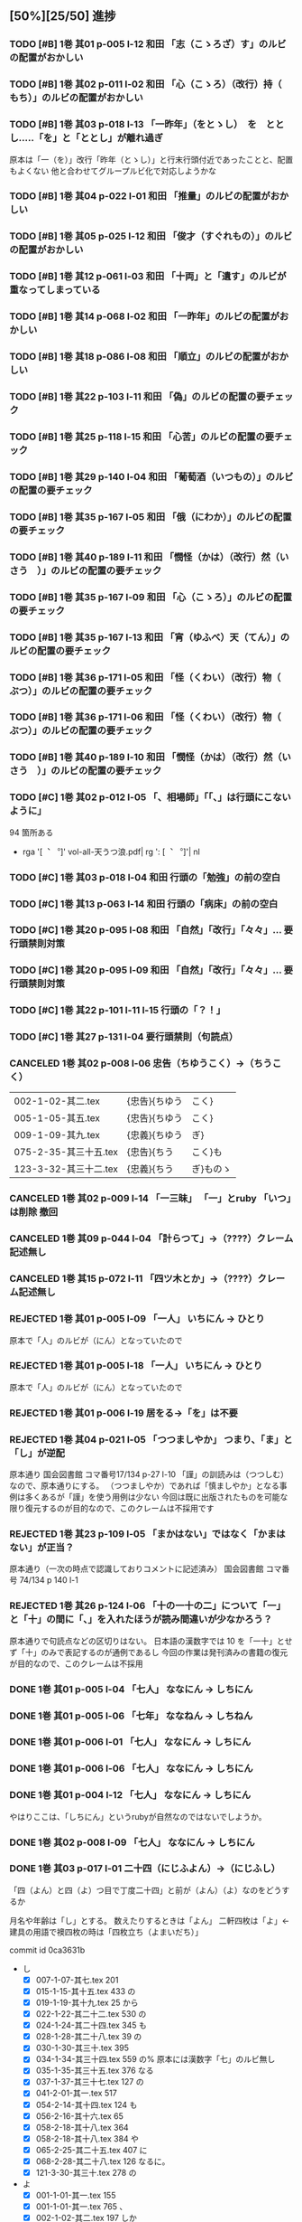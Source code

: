 #+TODO: TODO(t) | DONE(d) REJECTED(r) CANCELED(c)

** [50%][25/50] 進捗

*** TODO [#B] 1巻 其01 p-005 l-12 和田 「志（こゝろざ）す」のルビの配置がおかしい
*** TODO [#B] 1巻 其02 p-011 l-02 和田 「心（こゝろ）（改行）持（　もち）」のルビの配置がおかしい
*** TODO [#B] 1巻 其03 p-018 l-13 「一昨年」（をとゝし）　を　ととし.....「を」と「ととし」が離れ過ぎ
      原本は「一（を）」改行「昨年（とゝし）」と行末行頭付近であったことと、配置もよくない
	他と合わせてグループルビ化で対応しようかな
*** TODO [#B] 1巻 其04 p-022 l-01 和田 「推量」のルビの配置がおかしい
*** TODO [#B] 1巻 其05 p-025 l-12 和田 「俊才（すぐれもの）」のルビの配置がおかしい
*** TODO [#B] 1巻 其12 p-061 l-03 和田 「十両」と「遺す」のルビが重なってしまっている
*** TODO [#B] 1巻 其14 p-068 l-02 和田 「一昨年」のルビの配置がおかしい
*** TODO [#B] 1巻 其18 p-086 l-08 和田 「順立」のルビの配置がおかしい
*** TODO [#B] 1巻 其22 p-103 l-11 和田 「偽」のルビの配置の要チェック
*** TODO [#B] 1巻 其25 p-118 l-15 和田 「心苦」のルビの配置の要チェック
*** TODO [#B] 1巻 其29 p-140 l-04 和田 「葡萄酒（いつもの）」のルビの配置の要チェック
*** TODO [#B] 1巻 其35 p-167 l-05 和田 「俄（にわか）」のルビの配置の要チェック
*** TODO [#B] 1巻 其40 p-189 l-11 和田 「憫怪（かは）（改行）然（いさう　）」のルビの配置の要チェック
*** TODO [#B] 1巻 其35 p-167 l-09 和田 「心（こゝろ）」のルビの配置の要チェック
*** TODO [#B] 1巻 其35 p-167 l-13 和田 「宵（ゆふべ）天（てん）」のルビの配置の要チェック
*** TODO [#B] 1巻 其36 p-171 l-05 和田 「怪（くわい）（改行）物（　ぶつ）」のルビの配置の要チェック
*** TODO [#B] 1巻 其36 p-171 l-06 和田 「怪（くわい）（改行）物（　ぶつ）」のルビの配置の要チェック
*** TODO [#B] 1巻 其40 p-189 l-10 和田 「憫怪（かは）（改行）然（いさう　）」のルビの配置の要チェック

*** TODO [#C] 1巻 其02 p-012 l-05 「、相場師」「「、」は行頭にこないように」
  94 箇所ある
  - rga '[︑ ︒]' vol-all-天うつ浪.pdf| rg  ': [︑ ︒]'| nl

*** TODO [#C] 1巻 其03 p-018 l-04 和田 行頭の「勉強」の前の空白
*** TODO [#C] 1巻 其13 p-063 l-14 和田 行頭の「病床」の前の空白
*** TODO [#C] 1巻 其20 p-095 l-08 和田 「自然」「改行」「々々」... 要行頭禁則対策
*** TODO [#C] 1巻 其20 p-095 l-09 和田 「自然」「改行」「々々」... 要行頭禁則対策

*** TODO [#C] 1巻 其22 p-101 l-11 l-15 行頭の「？！」
*** TODO [#C] 1巻 其27 p-131 l-04 要行頭禁則（句読点）


*** CANCELED 1巻 其02 p-008 l-06 忠告（ちゆうこく）→（ちうこく）

  | 002-1-02-其二.tex      | {忠告}{ちゆう | こく}     |
  | 005-1-05-其五.tex      | {忠告}{ちゆう | こく}     |
  | 009-1-09-其九.tex      | {忠義}{ちゆう | ぎ}       |
  | 075-2-35-其三十五.tex  | {忠告}{ちう   | こく}も   |
  | 123-3-32-其三十二.tex  | {忠義}{ちう   | ぎ}ものゝ |
*** CANCELED 1巻 其02 p-009 l-14 「一三昧」 「一」とruby 「いつ」は削除 *撤回*
*** CANCELED 1巻 其09 p-044 l-04 「計らつて」→（????）クレーム記述無し
*** CANCELED 1巻 其15 p-072 l-11 「四ツ木とか」→（????）クレーム記述無し
*** REJECTED 1巻 其01 p-005 l-09 「一人」 いちにん → ひとり
       原本で「人」のルビが（にん）となっていたので
*** REJECTED 1巻 其01 p-005 l-18 「一人」 いちにん → ひとり
       原本で「人」のルビが（にん）となっていたので
*** REJECTED 1巻 其01 p-006 l-19  居をる→「を」は不要
*** REJECTED 1巻 其04 p-021 l-05 「つつましやか」 つまり、「ま」と「し」が逆配
	原本通り 国会図書館 コマ番号17/134 p-27 l-10
	「謹」の訓読みは（つつしむ）なので、原本通りにする。
	（つつましやか）であれば「慎ましやか」となる事例は多くあるが「謹」を使う用例は少ない
	今回は既に出版されたものを可能な限り復元するのが目的なので、このクレームは不採用です
*** REJECTED 1巻 其23 p-109 l-05 「まかはない」ではなく「かまはない」が正当？
	原本通り（一次の時点で認識しておりコメントに記述済み）
	国会図書館 コマ番号 74/134 p 140 l-1
*** REJECTED 1巻 其26 p-124 l-06 「十の一十の二」について「一」と「十」の間に「、」を入れたほうが読み間違いが少なかろう？
	原本通りで句読点などの区切りはない。
	日本語の漢数字では 10 を「一十」とせず「十」のみで表記するのが通例であるし
	今回の作業は発刊済みの書籍の復元が目的なので、このクレームは不採用


*** DONE 1巻 其01 p-005 l-04 「七人」 ななにん → しちにん
*** DONE 1巻 其01 p-005 l-06 「七年」 ななねん → しちねん
*** DONE 1巻 其01 p-006 l-01 「七人」 ななにん → しちにん
*** DONE 1巻 其01 p-006 l-06 「七人」 ななにん → しちにん
*** DONE 1巻 其01 p-004 l-12 「七人」 ななにん → しちにん

  やはりここは、「しちにん」というrubyが自然なのではないでしようか。

*** DONE 1巻 其02 p-008 l-09 「七人」 ななにん → しちにん
*** DONE 1巻 其03 p-017 l-01 二十四（にじふよん）→（にじふし）
CLOSED: [2024-08-02 金 16:56]
      「四（よん）と四（よ）つ目で丁度二十四」と前が（よん）（よ）なのをどうするか

    月名や年齢は「し」とする。
    数えたりするときは「よん」
    二軒四枚は「よ」← 建具の用語で襖四枚の時は「四枚立ち（よまいだち）」

    commit id 0ca3631b
- し
  - [X] 007-1-07-其七.tex     201 \ruby{四五度}{し|ご|ど}
  - [X] 015-1-15-其十五.tex   433 \ruby{四十五六}{し|じふ|ご|ろく}の
  - [X] 019-1-19-其十九.tex   25  \ruby{十三四}{じふ|さん|し}から
  - [X] 022-1-22-其二十二.tex 530 \ruby{十八間四面}{じふ|はつ|けん|し|めん}の
  - [X] 024-1-24-其二十四.tex 345 \ruby{四五度}{し|ご|たび}も
  - [X] 028-1-28-其二十八.tex 39  \ruby{三十三四}{さん|じふ|さん|し}の
  - [X] 030-1-30-其三十.tex   395 \ruby{四五年}{し|ご|ねん}
  - [X] 034-1-34-其三十四.tex 559 \ruby{四十七士}{し|じふ|しち|し}の% 原本には漢数字「七」のルビ無し
  - [X] 035-1-35-其三十五.tex 376 \ruby{二十四五}{に|じふ|し|ご}なる
  - [X] 037-1-37-其三十七.tex 127 \ruby{四十餘歳}{し|じふ|いく|つ}の
  - [X] 041-2-01-其一.tex     517 \ruby{四}{し}
  - [X] 054-2-14-其十四.tex   124 \ruby{四五間}{し|ご|けん}も
  - [X] 056-2-16-其十六.tex   65  \ruby{四五歩}{し|ご|ほ}
  - [X] 058-2-18-其十八.tex   364 \ruby{四五年}{し|ご|ねん}
  - [X] 058-2-18-其十八.tex   384 \ruby{二十四五}{に|じふ|し|ご}や
  - [X] 065-2-25-其二十五.tex 407 \ruby{眞四角}{まつ|し|かく}に
  - [X] 068-2-28-其二十八.tex 126 \ruby{十三四}{じふ|さん|し}なるに。
  - [X] 121-3-30-其三十.tex   278 \ruby{四十}{し|じふ}の

- よ
  - [X] 001-1-01-其一.tex     155 \ruby{四人}{よ|にん}
  - [X] 001-1-01-其一.tex     765 \ruby[||j>]{四人}{　よ|にん}、
  - [X] 002-1-02-其二.tex     197 \ruby{四人}{よ|にん}しか
  - [X] 003-1-03-其三.tex     545 \ruby{四}{よん}と
  - [X] 003-1-03-其三.tex     546 \ruby{四}{よ}つ
  - [X] 003-1-03-其三.tex     549 \ruby{二十四}{に|じふ|よん}だ。
  - [X] 004-1-04-其四.tex     341 \ruby{四種}{よ|いろ}
  - [X] 006-1-06-其六.tex     214 \ruby{四千萬人}{よん|せん|まん|にん}に
  - [X] 010-1-10-其十.tex     491 \ruby{長四疊}{なが|よ|でふ}を
  - [X] 029-1-29-其二十九.tex 627 \ruby{四{\換字{文}}字}{よん|もん|じ}の% ルビ調整（原稿通り）
  - [X] 041-2-01-其一.tex     499 \ruby{四日}{よつ|か}の% ルビ調整（原本通り）
  - [X] 050-2-10-其十.tex     174 \ruby{四歳}{よつ|ゝ}% 踊り字調整「〻（二の字点、揺すり点）に見えるが（ゝ）」
  - [X] 051-2-11-其十一.tex   665 \ruby{四歳}{よつ|ゝ}の% 踊り字調整「〻（二の字点、揺すり点）に見えるが（ゝ）」
  - [X] 055-2-15-其十五.tex   111 \ruby{四ツ目菱}{よ||め|びし}の
  - [X] 064-2-24-其二十四.tex 256 \ruby{九時四十五{\換字{分}}}{く|じ|よん|じふ|ご|ふん}
  - [X] 068-2-28-其二十八.tex 35  \ruby{四}{よ}ツ
  - [X] 085-2-45-其四十五.tex 377 \ruby{四時}{よ|とき}と
  - [X] 086-2-46-其四十六.tex 362 \ruby{四度}{よ|たび}した
  - [X] 087-2-47-其四十七.tex 674 \ruby{四字}{よ|じ}が
  - [X] 093-3-02-其二.tex     378 \ruby{四年}{よ|ねん}も
  - [X] 102-3-11-其十一.tex   31  \ruby{二間四枚}{に|けん|よ|まい}の
  - [X] 103-3-12-其十二.tex   355 \ruby{四疊{\換字{半}}}{よ|でふ|はん}
  - [X] 123-3-32-其三十二.tex 613 \ruby{四}{よ}つ
  - [X] 124-3-33-其三十三.tex 214 \ruby{四歳}{よ|つ}
  - [X] 136-3-45-其四十五.tex 61  \ruby{長四疊}{なが|よ|でふ}に

- あ
  - [ ] 011-1-11-其十一.tex   222     \ruby{四圍}{あた|り}への
  - [ ] 023-1-23-其二十三.tex 557     \ruby{四邊}{あた|り}の
  - [ ] 077-2-37-其三十七.tex 24      \ruby{四圍}{あた|り}の
  - [ ] 027-1-27-其二十七.tex 71      \ruby{四邊}{あた|り}を
  - [ ] 035-1-35-其三十五.tex 263     \ruby{四邊}{あた|り}を
  - [ ] 097-3-06-其六.tex     281     \ruby[|g|]{四邊}{あたり}を

*** DONE 1巻 其03 p-017 l-01 七（なな）→（しち）
*** DONE 1巻 其03 p-017 l-01 二十七（にじふなな）→（にじふしち）
*** DONE 1巻 其04 p-021 l-05 「十七八（じふななはち）」→（じふしちはち）
*** DONE 1巻 其07 p-033 l-03 「二十七八（にじふななはち）」→（にじふしちはち）
*** DONE 1巻 其09 p-044 l-09 「誰だも」→　「誰でも」
CLOSED: [2024-08-02 金 14:56]
commit id 72abd845

*** DONE 1巻 其13 p-062 l-04 十七八（じふななはち）→（じふしちはち）
*** DONE 1巻 其24 p-114 l-06 「十七（じふなな）」→（じふしち）
*** DONE 1巻 其25 p-121 l-04  七人（ななにん）→（しちにん）
